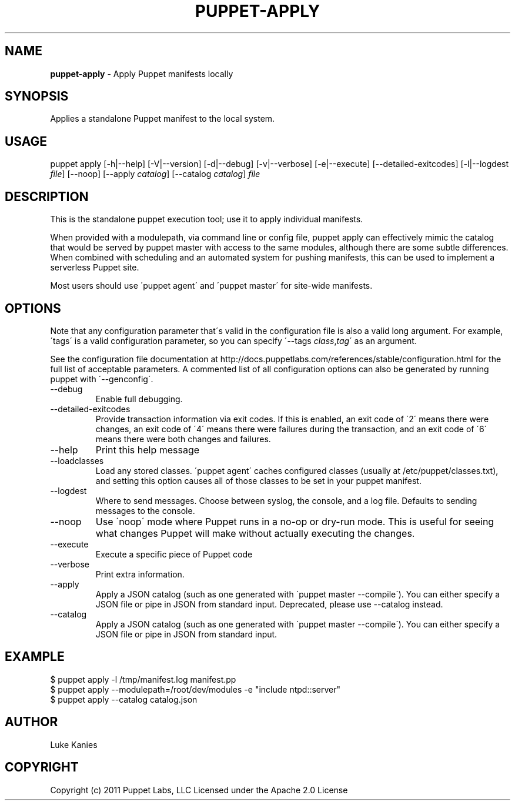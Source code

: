 .\" generated with Ronn/v0.7.3
.\" http://github.com/rtomayko/ronn/tree/0.7.3
.
.TH "PUPPET\-APPLY" "8" "May 2012" "Puppet Labs, LLC" "Puppet manual"
.
.SH "NAME"
\fBpuppet\-apply\fR \- Apply Puppet manifests locally
.
.SH "SYNOPSIS"
Applies a standalone Puppet manifest to the local system\.
.
.SH "USAGE"
puppet apply [\-h|\-\-help] [\-V|\-\-version] [\-d|\-\-debug] [\-v|\-\-verbose] [\-e|\-\-execute] [\-\-detailed\-exitcodes] [\-l|\-\-logdest \fIfile\fR] [\-\-noop] [\-\-apply \fIcatalog\fR] [\-\-catalog \fIcatalog\fR] \fIfile\fR
.
.SH "DESCRIPTION"
This is the standalone puppet execution tool; use it to apply individual manifests\.
.
.P
When provided with a modulepath, via command line or config file, puppet apply can effectively mimic the catalog that would be served by puppet master with access to the same modules, although there are some subtle differences\. When combined with scheduling and an automated system for pushing manifests, this can be used to implement a serverless Puppet site\.
.
.P
Most users should use \'puppet agent\' and \'puppet master\' for site\-wide manifests\.
.
.SH "OPTIONS"
Note that any configuration parameter that\'s valid in the configuration file is also a valid long argument\. For example, \'tags\' is a valid configuration parameter, so you can specify \'\-\-tags \fIclass\fR,\fItag\fR\' as an argument\.
.
.P
See the configuration file documentation at http://docs\.puppetlabs\.com/references/stable/configuration\.html for the full list of acceptable parameters\. A commented list of all configuration options can also be generated by running puppet with \'\-\-genconfig\'\.
.
.TP
\-\-debug
Enable full debugging\.
.
.TP
\-\-detailed\-exitcodes
Provide transaction information via exit codes\. If this is enabled, an exit code of \'2\' means there were changes, an exit code of \'4\' means there were failures during the transaction, and an exit code of \'6\' means there were both changes and failures\.
.
.TP
\-\-help
Print this help message
.
.TP
\-\-loadclasses
Load any stored classes\. \'puppet agent\' caches configured classes (usually at /etc/puppet/classes\.txt), and setting this option causes all of those classes to be set in your puppet manifest\.
.
.TP
\-\-logdest
Where to send messages\. Choose between syslog, the console, and a log file\. Defaults to sending messages to the console\.
.
.TP
\-\-noop
Use \'noop\' mode where Puppet runs in a no\-op or dry\-run mode\. This is useful for seeing what changes Puppet will make without actually executing the changes\.
.
.TP
\-\-execute
Execute a specific piece of Puppet code
.
.TP
\-\-verbose
Print extra information\.
.
.TP
\-\-apply
Apply a JSON catalog (such as one generated with \'puppet master \-\-compile\')\. You can either specify a JSON file or pipe in JSON from standard input\. Deprecated, please use \-\-catalog instead\.
.
.TP
\-\-catalog
Apply a JSON catalog (such as one generated with \'puppet master \-\-compile\')\. You can either specify a JSON file or pipe in JSON from standard input\.
.
.SH "EXAMPLE"
.
.nf

$ puppet apply \-l /tmp/manifest\.log manifest\.pp
$ puppet apply \-\-modulepath=/root/dev/modules \-e "include ntpd::server"
$ puppet apply \-\-catalog catalog\.json
.
.fi
.
.SH "AUTHOR"
Luke Kanies
.
.SH "COPYRIGHT"
Copyright (c) 2011 Puppet Labs, LLC Licensed under the Apache 2\.0 License
